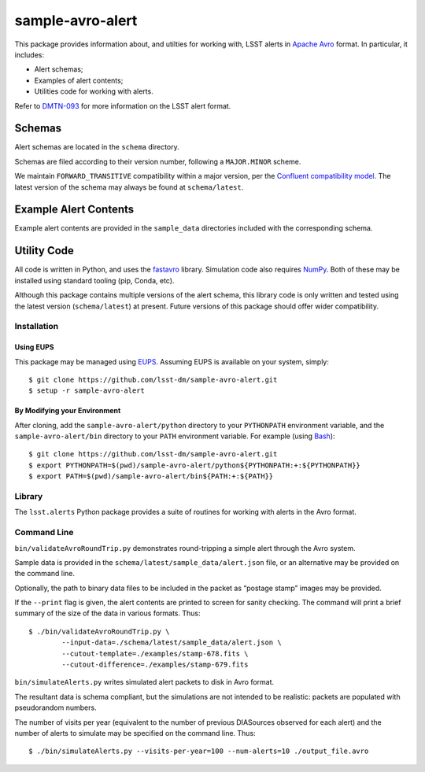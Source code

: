 #################
sample-avro-alert
#################

This package provides information about, and utilties for working with, LSST alerts in `Apache
Avro`_ format. In particular, it includes:

- Alert schemas;
- Examples of alert contents;
- Utilities code for working with alerts.

Refer to `DMTN-093`_ for more information on the LSST alert format.

.. _Apache Avro: https://avro.apache.org
.. _DMTN-093: https://dmtn-093.lsst.io

Schemas
=======

Alert schemas are located in the ``schema`` directory.

Schemas are filed according to their version number, following a ``MAJOR.MINOR`` scheme.

We maintain ``FORWARD_TRANSITIVE`` compatibility within a major version, per the `Confluent
compatibility model`_. The latest version of the schema may always be found at ``schema/latest``.

.. _Confluent compatibility model:
   https://docs.confluent.io/current/schema-registry/docs/avro.html#forward-compatibility

Example Alert Contents
======================

Example alert contents are provided in the ``sample_data`` directories included with the
corresponding schema.

Utility Code
============

All code is written in Python, and uses the `fastavro`_ library. Simulation code also requires
`NumPy`_. Both of these may be installed using standard tooling (pip, Conda, etc).

Although this package contains multiple versions of the alert schema, this library code is only
written and tested using the latest version (``schema/latest``) at present. Future versions of this
package should offer wider compatibility.

Installation
------------

Using EUPS
^^^^^^^^^^

This package may be managed using `EUPS`_. Assuming EUPS is available on your system, simply::

  $ git clone https://github.com/lsst-dm/sample-avro-alert.git
  $ setup -r sample-avro-alert

.. _EUPS: https://github.com/RobertLuptonTheGood/eups/

By Modifying your Environment
^^^^^^^^^^^^^^^^^^^^^^^^^^^^^

After cloning, add the ``sample-avro-alert/python`` directory to your ``PYTHONPATH`` environment
variable, and the ``sample-avro-alert/bin`` directory to your ``PATH`` environment variable. For
example (using `Bash`_)::

  $ git clone https://github.com/lsst-dm/sample-avro-alert.git
  $ export PYTHONPATH=$(pwd)/sample-avro-alert/python${PYTHONPATH:+:${PYTHONPATH}}
  $ export PATH=$(pwd)/sample-avro-alert/bin${PATH:+:${PATH}}

.. _Bash: https://www.gnu.org/software/bash/

Library
-------

The ``lsst.alerts`` Python package provides a suite of routines for working with alerts in the Avro
format.

Command Line
------------

``bin/validateAvroRoundTrip.py`` demonstrates round-tripping a simple alert through the Avro system.

Sample data is provided in the ``schema/latest/sample_data/alert.json`` file, or an alternative may
be provided on the command line.

Optionally, the path to binary data files to be included in the packet as “postage stamp” images may
be provided.

If the ``--print`` flag is given, the alert contents are printed to screen for sanity checking. The
command will print a brief summary of the size of the data in various formats. Thus::

   $ ./bin/validateAvroRoundTrip.py \
           --input-data=./schema/latest/sample_data/alert.json \
           --cutout-template=./examples/stamp-678.fits \
           --cutout-difference=./examples/stamp-679.fits

``bin/simulateAlerts.py`` writes simulated alert packets to disk in Avro format.

The resultant data is schema compliant, but the simulations are not intended to be realistic:
packets are populated with pseudorandom numbers.

The number of visits per year (equivalent to the number of previous DIASources observed for each
alert) and the number of alerts to simulate may be specified on the command line. Thus::

   $ ./bin/simulateAlerts.py --visits-per-year=100 --num-alerts=10 ./output_file.avro

.. _fastavro: https://fastavro.readthedocs.io/en/latest/
.. _NumPy: http://www.numpy.org
